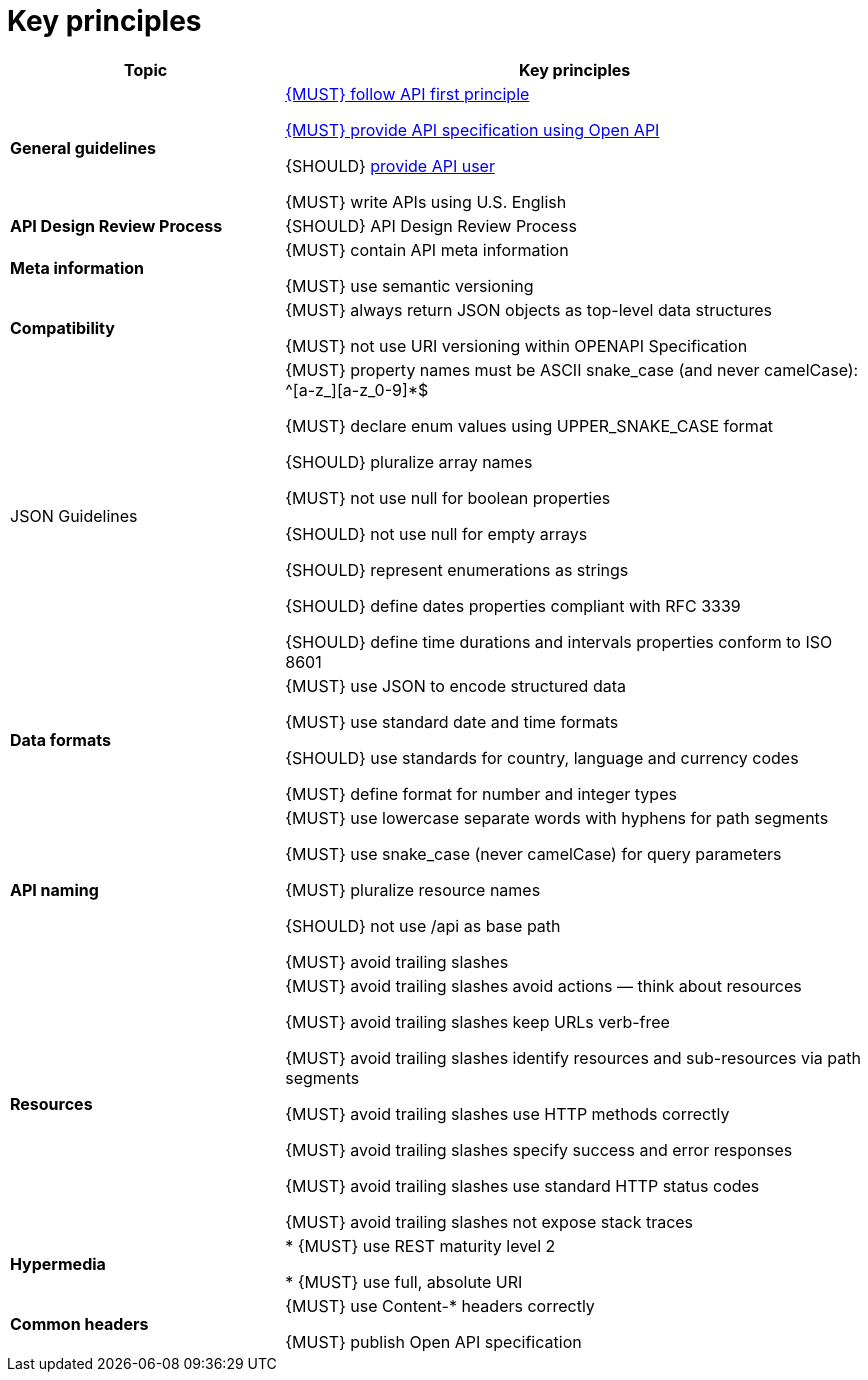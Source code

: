 [[key-principles]]
= Key principles

[cols="32%,68%,frame="topbot",options="header"]
|=========================================================
| *Topic* | *Key principles*
| *General guidelines* | 
<<100, {MUST} follow API first principle>>

<<101, {MUST} provide API specification using Open API>>

{SHOULD} <<102,provide API user>>

{MUST} write APIs using U.S. English
| *API Design Review Process* |
{SHOULD} API Design Review Process
| *Meta information*    |
{MUST} contain API meta information

{MUST} use semantic versioning
| *Compatibility*    |
{MUST} always return JSON objects as top-level data structures

{MUST} not use URI versioning within OPENAPI Specification
| JSON Guidelines    |
{MUST} property names must be ASCII snake_case (and never camelCase): ^[a-z_][a-z_0-9]*$

{MUST} declare enum values using UPPER_SNAKE_CASE format

{SHOULD} pluralize array names

{MUST} not use null for boolean properties

{SHOULD} not use null for empty arrays

{SHOULD} represent enumerations as strings

{SHOULD} define dates properties compliant with RFC 3339

{SHOULD} define time durations and intervals properties conform to ISO 8601
| *Data formats*    |
{MUST} use JSON to encode structured data

{MUST} use standard date and time formats

{SHOULD} use standards for country, language and currency codes

{MUST} define format for number and integer types
| *API naming*    |
{MUST} use lowercase separate words with hyphens for path segments

{MUST} use snake_case (never camelCase) for query parameters

{MUST} pluralize resource names

{SHOULD} not use /api as base path

{MUST} avoid trailing slashes
| *Resources*    |
{MUST} avoid trailing slashes
 avoid actions — think about resources
 
{MUST} avoid trailing slashes
 keep URLs verb-free
 
{MUST} avoid trailing slashes
 identify resources and sub-resources via path segments
 
{MUST} avoid trailing slashes
 use HTTP methods correctly
 
{MUST} avoid trailing slashes
 specify success and error responses
 
{MUST} avoid trailing slashes
 use standard HTTP status codes
 
{MUST} avoid trailing slashes
 not expose stack traces
| *Hypermedia*    |

* {MUST} use REST maturity level 2

* {MUST} use full, absolute URI
|*Common headers* |
{MUST} use Content-* headers correctly

{MUST} publish Open API specification
|=========================================================
